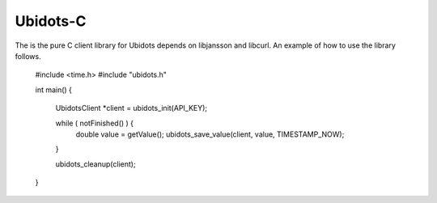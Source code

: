 Ubidots-C
=========

The is the pure C client library for Ubidots depends on libjansson and libcurl. An example of how to use the library follows.

    #include <time.h>
    #include "ubidots.h"

    int main() {

        UbidotsClient *client = ubidots_init(API_KEY);

	while ( notFinished() ) {
	    double value = getValue();
	    ubidots_save_value(client, value, TIMESTAMP_NOW);
        }
   
        ubidots_cleanup(client);
   
    }
